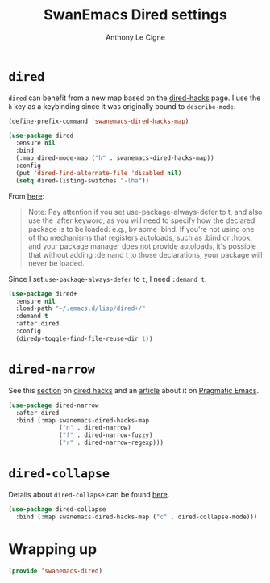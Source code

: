 #+TITLE: SwanEmacs Dired settings
#+AUTHOR: Anthony Le Cigne

* Table of contents                                            :toc@1:noexport:
- [[#dired][=dired=]]
- [[#dired-narrow][=dired-narrow=]]
- [[#dired-collapse][=dired-collapse=]]
- [[#wrapping-up][Wrapping up]]

* =dired=

=dired= can benefit from a new map based on the [[https://github.com/Fuco1/dired-hacks][dired-hacks]] page. I
use the =h= key as a keybinding since it was originally bound to
=describe-mode=.

#+BEGIN_SRC emacs-lisp :tangle yes
  (define-prefix-command 'swanemacs-dired-hacks-map)

  (use-package dired
    :ensure nil
    :bind
    (:map dired-mode-map ("h" . swanemacs-dired-hacks-map))
    :config
    (put 'dired-find-alternate-file 'disabled nil)
    (setq dired-listing-switches "-lha"))
#+END_SRC

From [[https://github.com/jwiegley/use-package#loading-packages-in-sequence][here]]:

#+BEGIN_QUOTE
Note: Pay attention if you set use-package-always-defer to t, and also
use the :after keyword, as you will need to specify how the declared
package is to be loaded: e.g., by some :bind. If you're not using one
of tho mechanisms that registers autoloads, such as :bind or :hook,
and your package manager does not provide autoloads, it's possible
that without adding :demand t to those declarations, your package will
never be loaded.
#+END_QUOTE

Since I set =use-package-always-defer= to =t=, I need =:demand t=.

#+BEGIN_SRC emacs-lisp :tangle yes
  (use-package dired+
    :ensure nil
    :load-path "~/.emacs.d/lisp/dired+/"
    :demand t
    :after dired
    :config
    (diredp-toggle-find-file-reuse-dir 1))
#+END_SRC

* =dired-narrow=

See this [[https://github.com/Fuco1/dired-hacks#dired-narrow][section]] on [[https://github.com/Fuco1/dired-hacks#dired-narrow][dired hacks]] and an [[http://pragmaticemacs.com/emacs/dynamically-filter-directory-listing-with-dired-narrow/][article]] about it on [[http://pragmaticemacs.com/emacs/dynamically-filter-directory-listing-with-dired-narrow/][Pragmatic
Emacs]].

#+BEGIN_SRC emacs-lisp :tangle yes
  (use-package dired-narrow
    :after dired
    :bind (:map swanemacs-dired-hacks-map
                ("n" . dired-narrow)
                ("f" . dired-narrow-fuzzy)
                ("r" . dired-narrow-regexp)))
#+END_SRC

* =dired-collapse=

Details about =dired-collapse= can be found [[https://github.com/Fuco1/dired-hacks#dired-collapse][here]].

#+BEGIN_SRC emacs-lisp :tangle yes
  (use-package dired-collapse
    :bind (:map swanemacs-dired-hacks-map ("c" . dired-collapse-mode)))
#+END_SRC

* Wrapping up

#+BEGIN_SRC emacs-lisp :tangle yes
  (provide 'swanemacs-dired)
#+END_SRC
